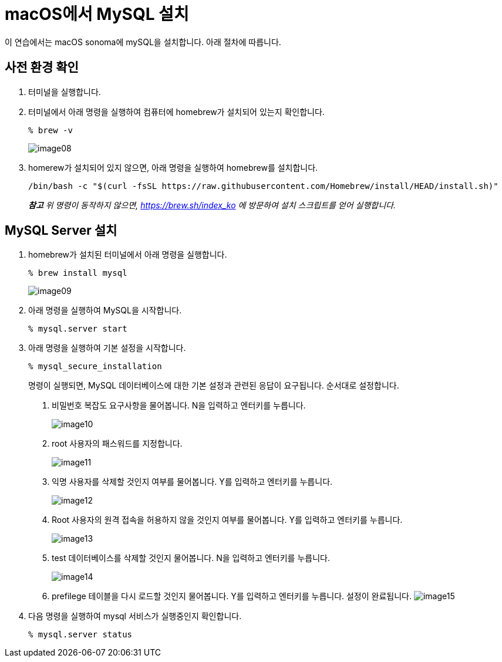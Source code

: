 = macOS에서 MySQL 설치

이 연습에서는 macOS sonoma에 mySQL을 설치합니다. 아래 절차에 따릅니다.

== 사전 환경 확인

1. 터미널을 실행합니다.
2. 터미널에서 아래 명령을 실행하여 컴퓨터에 homebrew가 설치되어 있는지 확인합니다.
+
----
% brew -v
----
+
image:../images/image08.png[]
+
3. homerew가 설치되어 있지 않으면, 아래 명령을 실행하여 homebrew를 설치합니다.
+
----
/bin/bash -c "$(curl -fsSL https://raw.githubusercontent.com/Homebrew/install/HEAD/install.sh)"
----

> _**참고** 위 명령이 동작하지 않으면, https://brew.sh/index_ko 에 방문하여 설치 스크립트를 얻어 실행합니다._

== MySQL Server 설치

. homebrew가 설치된 터미널에서 아래 명령을 실행합니다.
+
----
% brew install mysql
----
+
image:../images/image09.png[]
+
. 아래 명령을 실행하여 MySQL을 시작합니다.
+
----
% mysql.server start
----
+
. 아래 명령을 실행하여 기본 설정을 시작합니다.
+
----
% mysql_secure_installation
----
+
명령이 실행되면, MySQL 데이터베이스에 대한 기본 설정과 관련된 응답이 요구됩니다. 순서대로 설정합니다.
+
A. 비밀번호 복잡도 요구사항을 물어봅니다. N을 입력하고 엔터키를 누릅니다.
+
image:../images/image10.png[]
+
B.	root 사용자의 패스워드를 지정합니다.
+
image:../images/image11.png[]
+
C. 익명 사용자를 삭제할 것인지 여부를 물어봅니다. Y를 입력하고 엔터키를 누릅니다.
+
image:../images/image12.png[]
+
D. Root 사용자의 원격 접속을 허용하지 않을 것인지 여부를 물어봅니다. Y를 입력하고 엔터키를 누릅니다.
+
image:../images/image13.png[]
+
E. test 데이터베이스를 삭제할 것인지 물어봅니다. N을 입력하고 엔터키를 누릅니다.
+
image:../images/image14.png[]
+
F. prefilege 테이블을 다시 로드할 것인지 물어봅니다. Y를 입력하고 엔터키를 누릅니다. 설정이 완료됩니다.
image:../images/image15.png[]
+
. 다음 명령을 실행하여 mysql 서비스가 실행중인지 확인합니다.
+
----
% mysql.server status
----